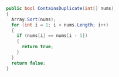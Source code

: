 #+BEGIN_SRC csharp
    public bool ContainsDuplicate(int[] nums)
    {
      Array.Sort(nums);
      for (int i = 1; i < nums.Length; i++)
      {
        if (nums[i] == nums[i - 1]) 
        {
          return true;
        }
      }
      return false;
    }
#+END_SRC
